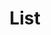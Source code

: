 #+TITLE: List
#+HTML_HEAD: <link rel="stylesheet" type="text/css" href="../css/main.css" />
#+HTML_LINK_UP: ./write.html
#+HTML_LINK_HOME: ./collections.html
#+OPTIONS: num:nil timestamp:nil
